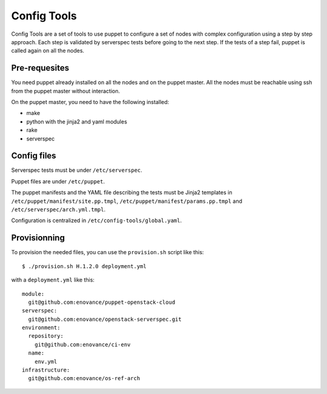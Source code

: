 Config Tools
============

Config Tools are a set of tools to use puppet to configure a set of
nodes with complex configuration using a step by step approach. Each
step is validated by serverspec tests before going to the next
step. If the tests of a step fail, puppet is called again on all the
nodes.

Pre-requesites
++++++++++++++

You need puppet already installed on all the nodes and on the puppet
master. All the nodes must be reachable using ssh from the puppet
master without interaction.

On the puppet master, you need to have the following installed:

- make
- python with the jinja2 and yaml modules
- rake
- serverspec

Config files
++++++++++++

Serverspec tests must be under ``/etc/serverspec``.

Puppet files are under ``/etc/puppet``.

The puppet manifests and the YAML file describing the tests must be
Jinja2 templates in ``/etc/puppet/manifest/site.pp.tmpl``,
``/etc/puppet/manifest/params.pp.tmpl`` and
``/etc/serverspec/arch.yml.tmpl``.

Configuration is centralized in ``/etc/config-tools/global.yaml``.

Provisionning
+++++++++++++

To provision the needed files, you can use the ``provision.sh`` script
like this::

  $ ./provision.sh H.1.2.0 deployment.yml

with a ``deployment.yml`` like this::

  module:
    git@github.com:enovance/puppet-openstack-cloud
  serverspec:
    git@github.com:enovance/openstack-serverspec.git
  environment:
    repository:
      git@github.com:enovance/ci-env
    name:
      env.yml
  infrastructure:
    git@github.com:enovance/os-ref-arch
